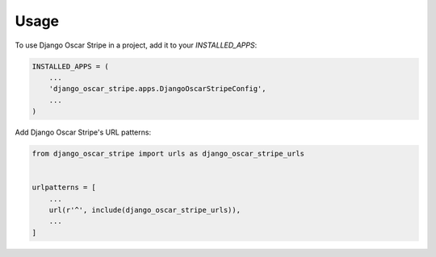 =====
Usage
=====

To use Django Oscar Stripe in a project, add it to your `INSTALLED_APPS`:

.. code-block:: python

    INSTALLED_APPS = (
        ...
        'django_oscar_stripe.apps.DjangoOscarStripeConfig',
        ...
    )

Add Django Oscar Stripe's URL patterns:

.. code-block:: python

    from django_oscar_stripe import urls as django_oscar_stripe_urls


    urlpatterns = [
        ...
        url(r'^', include(django_oscar_stripe_urls)),
        ...
    ]
